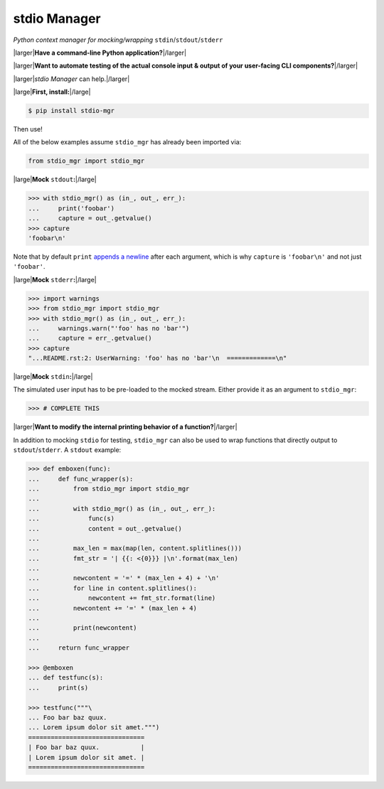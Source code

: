 stdio Manager
=============

*Python context manager for mocking/wrapping* ``stdin``/``stdout``/``stderr``

.. image:: https://travis-ci.org/bskinn/stdio-mgr.svg?branch=dev
    :target: https://travis-ci.org/bskinn/stdio-mgr
.. image:: https://codecov.io/gh/bskinn/stdio-mgr/branch/dev/graph/badge.svg
    :target: https://codecov.io/gh/bskinn/stdio-mgr
.. image:: https://img.shields.io/pypi/v/stdio_mgr.svg
    :target: https://pypi.org/project/stdio-mgr
.. image:: https://img.shields.io/pypi/pyversions/stdio-mgr.svg
.. image:: https://img.shields.io/github/license/mashape/apistatus.svg
    :target: https://github.com/bskinn/stdio-mgr/blob/master/LICENSE.txt

|larger|\ **Have a command-line Python application?**\ |/larger|

|larger|\ **Want to automate testing of the actual console input & output
of your user-facing CLI components?**\ |/larger|

|larger|\ `stdio Manager` can help.\ |/larger|

|large|\ **First, install:**\ |/large|

.. code::

    $ pip install stdio-mgr

Then use!

All of the below examples assume ``stdio_mgr`` has already
been imported via:

.. code::

    from stdio_mgr import stdio_mgr

|large|\ **Mock** ``stdout``\ **:**\ |/large|

.. code::

    >>> with stdio_mgr() as (in_, out_, err_):
    ...     print('foobar')
    ...     capture = out_.getvalue()
    >>> capture
    'foobar\n'

Note that by default ``print``
`appends a newline <https://docs.python.org/3/library/functions.html#print>`__
after each argument, which is why ``capture`` is ``'foobar\n'``
and not just ``'foobar'``.


|large|\ **Mock** ``stderr``\ **:**\ |/large|

.. code ::

    >>> import warnings
    >>> from stdio_mgr import stdio_mgr
    >>> with stdio_mgr() as (in_, out_, err_):
    ...     warnings.warn("'foo' has no 'bar'")
    ...     capture = err_.getvalue()
    >>> capture
    "...README.rst:2: UserWarning: 'foo' has no 'bar'\n  =============\n"


|large|\ **Mock** ``stdin``\ **:**\ |/large|

The simulated user input has to be pre-loaded to the mocked stream.
Either provide it as an argument to ``stdio_mgr``:

.. code ::

    >>> # COMPLETE THIS


|larger|\ **Want to modify the internal printing behavior of a function?**\ |/larger|

In addition to mocking ``stdio`` for testing, ``stdio_mgr`` can also be used to
wrap functions that directly output to ``stdout``/``stderr``. A ``stdout`` example:

.. code::

    >>> def emboxen(func):
    ...     def func_wrapper(s):
    ...         from stdio_mgr import stdio_mgr
    ...
    ...         with stdio_mgr() as (in_, out_, err_):
    ...             func(s)
    ...             content = out_.getvalue()
    ...
    ...         max_len = max(map(len, content.splitlines()))
    ...         fmt_str = '| {{: <{0}}} |\n'.format(max_len)
    ...
    ...         newcontent = '=' * (max_len + 4) + '\n'
    ...         for line in content.splitlines():
    ...             newcontent += fmt_str.format(line)
    ...         newcontent += '=' * (max_len + 4)
    ...
    ...         print(newcontent)
    ...
    ...     return func_wrapper

    >>> @emboxen
    ... def testfunc(s):
    ...     print(s)

    >>> testfunc("""\
    ... Foo bar baz quux.
    ... Lorem ipsum dolor sit amet.""")
    ===============================
    | Foo bar baz quux.           |
    | Lorem ipsum dolor sit amet. |
    ===============================



.. |large| raw:: html

    <span style="font-size: 110%">

.. |/large| raw:: html

    </span>


.. |larger| raw:: html

    <span style="font-size: 125%">

.. |/larger| raw:: html

    </span>
